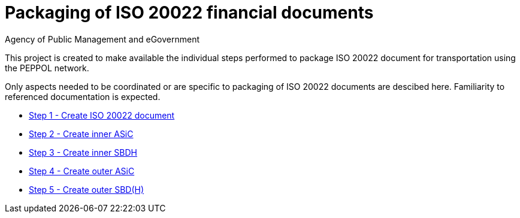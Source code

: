 = Packaging of ISO 20022 financial documents
Agency of Public Management and eGovernment
:doctype: book
:icons: font
:toc: left
:toclevels: 2
:source-highlighter: coderay
:source-language: xml
:sectanchors:
:sectnums:

This project is created to make available the individual steps performed to package ISO 20022 document for transportation using the PEPPOL network.

Only aspects needed to be coordinated or are specific to packaging of ISO 20022 documents are descibed here. Familiarity to referenced documentation is expected.

* link:steps/step_1.adoc[Step 1 - Create ISO 20022 document]
* link:steps/step_2.adoc[Step 2 - Create inner ASiC]
* link:steps/step_3.adoc[Step 3 - Create inner SBDH]
* link:steps/step_4.adoc[Step 4 - Create outer ASiC]
* link:steps/step_5.adoc[Step 5 - Create outer SBD(H)]
